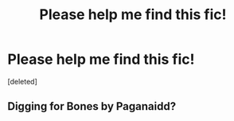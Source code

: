 #+TITLE: Please help me find this fic!

* Please help me find this fic!
:PROPERTIES:
:Score: 3
:DateUnix: 1566354024.0
:DateShort: 2019-Aug-21
:FlairText: What's That Fic?
:END:
[deleted]


** Digging for Bones by Paganaidd?
:PROPERTIES:
:Author: NillaEnthusiast
:Score: 1
:DateUnix: 1566382433.0
:DateShort: 2019-Aug-21
:END:
